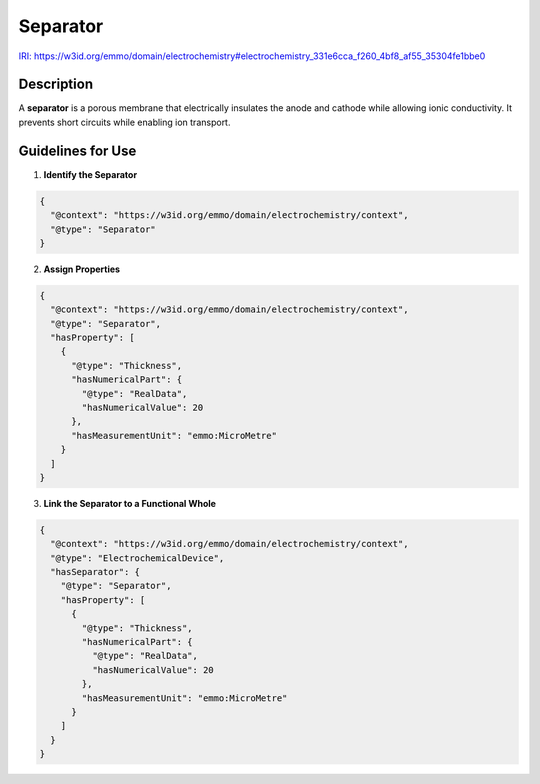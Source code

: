 Separator
---------

`IRI: https://w3id.org/emmo/domain/electrochemistry#electrochemistry_331e6cca_f260_4bf8_af55_35304fe1bbe0 <https://w3id.org/emmo/domain/electrochemistry#electrochemistry_331e6cca_f260_4bf8_af55_35304fe1bbe0>`_

Description
~~~~~~~~~~~
A **separator** is a porous membrane that electrically insulates the anode and cathode while allowing ionic conductivity. It prevents short circuits while enabling ion transport.

Guidelines for Use
~~~~~~~~~~~~~~~~~~

1. **Identify the Separator**  
   
.. code-block:: json

      {
        "@context": "https://w3id.org/emmo/domain/electrochemistry/context",
        "@type": "Separator"
      }

2. **Assign Properties**  
   
.. code-block:: json

      {
        "@context": "https://w3id.org/emmo/domain/electrochemistry/context",
        "@type": "Separator",
        "hasProperty": [
          {
            "@type": "Thickness",
            "hasNumericalPart": {
              "@type": "RealData",
              "hasNumericalValue": 20
            },
            "hasMeasurementUnit": "emmo:MicroMetre"
          }
        ]
      }

3. **Link the Separator to a Functional Whole**  
   
.. code-block:: json

      {
        "@context": "https://w3id.org/emmo/domain/electrochemistry/context",
        "@type": "ElectrochemicalDevice",
        "hasSeparator": {
          "@type": "Separator",
          "hasProperty": [
            {
              "@type": "Thickness",
              "hasNumericalPart": {
                "@type": "RealData",
                "hasNumericalValue": 20
              },
              "hasMeasurementUnit": "emmo:MicroMetre"
            }
          ]
        }
      }
